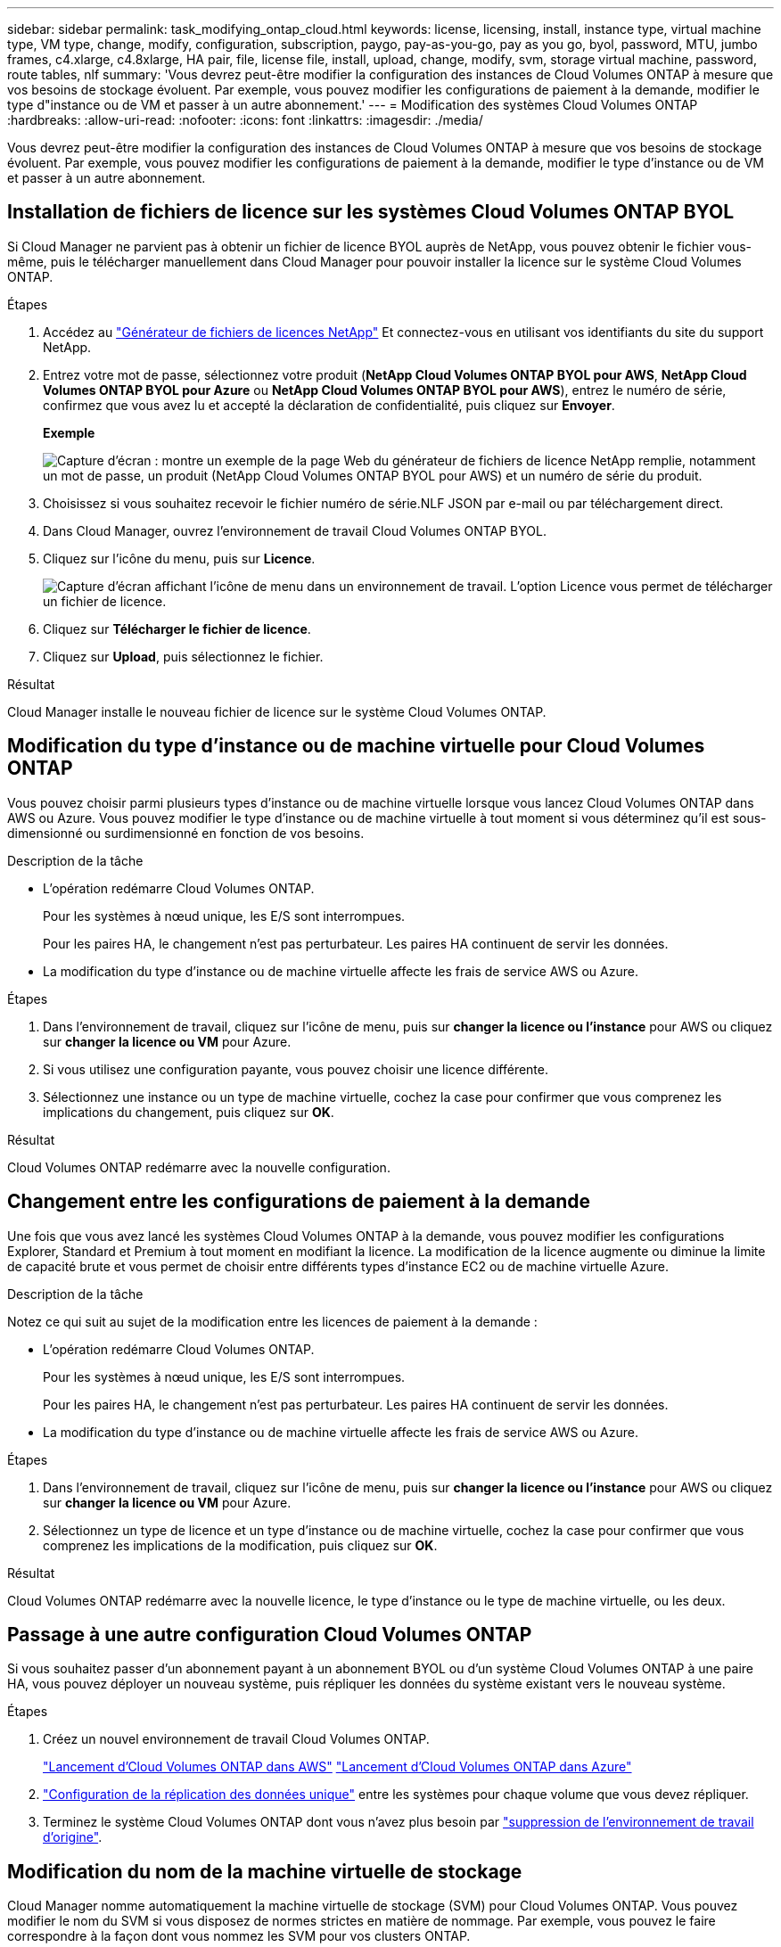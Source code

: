 ---
sidebar: sidebar 
permalink: task_modifying_ontap_cloud.html 
keywords: license, licensing, install, instance type, virtual machine type, VM type, change, modify, configuration, subscription, paygo, pay-as-you-go, pay as you go, byol, password, MTU, jumbo frames, c4.xlarge, c4.8xlarge, HA pair, file, license file, install, upload, change, modify, svm, storage virtual machine, password, route tables, nlf 
summary: 'Vous devrez peut-être modifier la configuration des instances de Cloud Volumes ONTAP à mesure que vos besoins de stockage évoluent. Par exemple, vous pouvez modifier les configurations de paiement à la demande, modifier le type d"instance ou de VM et passer à un autre abonnement.' 
---
= Modification des systèmes Cloud Volumes ONTAP
:hardbreaks:
:allow-uri-read: 
:nofooter: 
:icons: font
:linkattrs: 
:imagesdir: ./media/


[role="lead"]
Vous devrez peut-être modifier la configuration des instances de Cloud Volumes ONTAP à mesure que vos besoins de stockage évoluent. Par exemple, vous pouvez modifier les configurations de paiement à la demande, modifier le type d'instance ou de VM et passer à un autre abonnement.



== Installation de fichiers de licence sur les systèmes Cloud Volumes ONTAP BYOL

Si Cloud Manager ne parvient pas à obtenir un fichier de licence BYOL auprès de NetApp, vous pouvez obtenir le fichier vous-même, puis le télécharger manuellement dans Cloud Manager pour pouvoir installer la licence sur le système Cloud Volumes ONTAP.

.Étapes
. Accédez au https://register.netapp.com/register/getlicensefile["Générateur de fichiers de licences NetApp"^] Et connectez-vous en utilisant vos identifiants du site du support NetApp.
. Entrez votre mot de passe, sélectionnez votre produit (*NetApp Cloud Volumes ONTAP BYOL pour AWS*, *NetApp Cloud Volumes ONTAP BYOL pour Azure* ou *NetApp Cloud Volumes ONTAP BYOL pour AWS*), entrez le numéro de série, confirmez que vous avez lu et accepté la déclaration de confidentialité, puis cliquez sur *Envoyer*.
+
*Exemple*

+
image:screenshot_license_generator.gif["Capture d'écran : montre un exemple de la page Web du générateur de fichiers de licence NetApp remplie, notamment un mot de passe, un produit (NetApp Cloud Volumes ONTAP BYOL pour AWS) et un numéro de série du produit."]

. Choisissez si vous souhaitez recevoir le fichier numéro de série.NLF JSON par e-mail ou par téléchargement direct.
. Dans Cloud Manager, ouvrez l'environnement de travail Cloud Volumes ONTAP BYOL.
. Cliquez sur l'icône du menu, puis sur *Licence*.
+
image:screenshot_menu_license.gif["Capture d'écran affichant l'icône de menu dans un environnement de travail. L'option Licence vous permet de télécharger un fichier de licence."]

. Cliquez sur *Télécharger le fichier de licence*.
. Cliquez sur *Upload*, puis sélectionnez le fichier.


.Résultat
Cloud Manager installe le nouveau fichier de licence sur le système Cloud Volumes ONTAP.



== Modification du type d'instance ou de machine virtuelle pour Cloud Volumes ONTAP

Vous pouvez choisir parmi plusieurs types d'instance ou de machine virtuelle lorsque vous lancez Cloud Volumes ONTAP dans AWS ou Azure. Vous pouvez modifier le type d'instance ou de machine virtuelle à tout moment si vous déterminez qu'il est sous-dimensionné ou surdimensionné en fonction de vos besoins.

.Description de la tâche
* L'opération redémarre Cloud Volumes ONTAP.
+
Pour les systèmes à nœud unique, les E/S sont interrompues.

+
Pour les paires HA, le changement n'est pas perturbateur. Les paires HA continuent de servir les données.

* La modification du type d'instance ou de machine virtuelle affecte les frais de service AWS ou Azure.


.Étapes
. Dans l'environnement de travail, cliquez sur l'icône de menu, puis sur *changer la licence ou l'instance* pour AWS ou cliquez sur *changer la licence ou VM* pour Azure.
. Si vous utilisez une configuration payante, vous pouvez choisir une licence différente.
. Sélectionnez une instance ou un type de machine virtuelle, cochez la case pour confirmer que vous comprenez les implications du changement, puis cliquez sur *OK*.


.Résultat
Cloud Volumes ONTAP redémarre avec la nouvelle configuration.



== Changement entre les configurations de paiement à la demande

Une fois que vous avez lancé les systèmes Cloud Volumes ONTAP à la demande, vous pouvez modifier les configurations Explorer, Standard et Premium à tout moment en modifiant la licence. La modification de la licence augmente ou diminue la limite de capacité brute et vous permet de choisir entre différents types d'instance EC2 ou de machine virtuelle Azure.

.Description de la tâche
Notez ce qui suit au sujet de la modification entre les licences de paiement à la demande :

* L'opération redémarre Cloud Volumes ONTAP.
+
Pour les systèmes à nœud unique, les E/S sont interrompues.

+
Pour les paires HA, le changement n'est pas perturbateur. Les paires HA continuent de servir les données.

* La modification du type d'instance ou de machine virtuelle affecte les frais de service AWS ou Azure.


.Étapes
. Dans l'environnement de travail, cliquez sur l'icône de menu, puis sur *changer la licence ou l'instance* pour AWS ou cliquez sur *changer la licence ou VM* pour Azure.
. Sélectionnez un type de licence et un type d'instance ou de machine virtuelle, cochez la case pour confirmer que vous comprenez les implications de la modification, puis cliquez sur *OK*.


.Résultat
Cloud Volumes ONTAP redémarre avec la nouvelle licence, le type d'instance ou le type de machine virtuelle, ou les deux.



== Passage à une autre configuration Cloud Volumes ONTAP

Si vous souhaitez passer d'un abonnement payant à un abonnement BYOL ou d'un système Cloud Volumes ONTAP à une paire HA, vous pouvez déployer un nouveau système, puis répliquer les données du système existant vers le nouveau système.

.Étapes
. Créez un nouvel environnement de travail Cloud Volumes ONTAP.
+
link:task_deploying_otc_aws.html["Lancement d'Cloud Volumes ONTAP dans AWS"]
link:task_deploying_otc_azure.html["Lancement d'Cloud Volumes ONTAP dans Azure"]

. link:task_replicating_data.html["Configuration de la réplication des données unique"] entre les systèmes pour chaque volume que vous devez répliquer.
. Terminez le système Cloud Volumes ONTAP dont vous n'avez plus besoin par link:task_deleting_working_env.html["suppression de l'environnement de travail d'origine"].




== Modification du nom de la machine virtuelle de stockage

Cloud Manager nomme automatiquement la machine virtuelle de stockage (SVM) pour Cloud Volumes ONTAP. Vous pouvez modifier le nom du SVM si vous disposez de normes strictes en matière de nommage. Par exemple, vous pouvez le faire correspondre à la façon dont vous nommez les SVM pour vos clusters ONTAP.

.Étapes
. Dans l'environnement de travail, cliquez sur l'icône de menu, puis sur *informations*.
. Cliquez sur l'icône d'édition située à droite du nom SVM.
+
image:screenshot_svm.gif["Capture d'écran : affiche le champ Nom de la SVM et l'icône d'édition que vous devez cliquer pour modifier le nom de la SVM."]

. Dans la boîte de dialogue Modifier le nom du SVM, modifier le nom du SVM, puis cliquer sur *Enregistrer*.




== Modification du mot de passe de Cloud Volumes ONTAP

Cloud Volumes ONTAP inclut un compte d'administration de cluster. Si nécessaire, vous pouvez modifier le mot de passe de ce compte à partir de Cloud Manager.


IMPORTANT: Vous ne devez pas modifier le mot de passe du compte admin via System Manager ou l'interface de ligne de commande. Le mot de passe ne sera pas pris en compte dans Cloud Manager. Par conséquent, Cloud Manager ne peut pas contrôler l'instance correctement.

.Étapes
. Dans l'environnement de travail, cliquez sur l'icône de menu, puis sur *Avancé > définir mot de passe*.
. Saisissez le nouveau mot de passe deux fois, puis cliquez sur *Enregistrer*.
+
Le nouveau mot de passe doit être différent de l'un des six derniers mots de passe utilisés.





== Modification de la MTU réseau pour les instances c4.4xlarge et c4.8xlarge

Par défaut, Cloud Volumes ONTAP est configuré pour utiliser 9 000 MTU (également appelés trames Jumbo) lorsque vous choisissez l'instance c4.4xlarge ou l'instance c4.8xlarge dans AWS. Vous pouvez modifier la MTU réseau à 1 500 octets si cela est plus approprié pour votre configuration réseau.

.Description de la tâche
Une unité de transmission réseau maximale (MTU) de 9 000 octets peut fournir le débit réseau maximal le plus élevé possible pour des configurations spécifiques.

9 000 MTU sont un bon choix si les clients du même VPC communiquent avec le système Cloud Volumes ONTAP et que certains ou tous ces clients prennent également en charge 9 000 MTU. Si le trafic quitte le VPC, la fragmentation des paquets peut se produire, ce qui dégrade les performances.

Un MTU réseau de 1 500 octets est un bon choix si les clients ou les systèmes extérieurs au VPC communiquent avec le système Cloud Volumes ONTAP.

.Étapes
. Dans l'environnement de travail, cliquez sur l'icône de menu, puis sur *Avancé > utilisation du réseau*.
. Sélectionnez *Standard* ou *Jumbo Frames*.
. Cliquez sur *Modifier*.




== Modification des tables de routage associées aux paires HA dans plusieurs AZS d'AWS

Vous pouvez modifier les tables de routage AWS incluant des routes vers les adresses IP flottantes pour une paire haute disponibilité. Vous pouvez le faire si les nouveaux clients NFS ou CIFS ont besoin d'accéder à une paire haute disponibilité dans AWS.

.Étapes
. Dans l'environnement de travail, cliquez sur l'icône de menu, puis sur *informations*.
. Cliquez sur *tables de routage*.
. Modifiez la liste des tables de routage sélectionnées, puis cliquez sur *Enregistrer*.


.Résultat
Cloud Manager envoie une requête AWS pour modifier les tables de routage.
